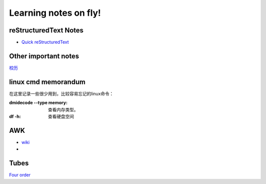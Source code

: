.. _fly:

******************************
Learning notes on fly!
******************************


.. _rst:

reStructuredText Notes
==============================

- `Quick reStructuredText <http://docutils.sourceforge.net/docs/user/rst/quickref.html#bullet-lists>`_

.. _other:

Other important notes
=============================

`校历 <http://www.pku.edu.cn/about/xl/xl(2011-2012).jsp>`_ 

.. _LinuxCmd:

linux cmd memorandum
=============================

在这里记录一些很少用到，比较容易忘记的linux命令：
	
:dmidecode --type memory:
 查看内存类型。

:df -h:

 查看硬盘空间

AWK
==============

- `wiki <http://en.wikipedia.org/wiki/AWK>`_ 
- 

Tubes
=====================

`Four order <http://www.mf100.org/4-4-4/4-4-4.php>`_

.. king of fight
.. ==================
.. 草雉京 （实际上“雉”应为“薙”，读“ti”，而不是“zhi”）
.. 
.. 外式·轰斧阳：→+B
.. 外式·奈落落：（跳跃中）↓+C
.. 八十八式：↘+D
.. 百式·鬼燃烧：→↓↘+A或C
.. 七百七式·独乐屠：←↓↙+B或D
.. 二百十二式·琴月阳：→↘↓↙←+B或D
.. 七十五式改：↓↘→B+B或D+D
.. 百十四式·荒咬：↓↘→+A
.. 百二十八式·九伤：荒咬动作中↓↘→+A或C
.. 百二十七式·八锖：荒咬动作中→↘↓↙←+A或C荒咬→九伤动作中A或C
.. 百二十五式·七濑：荒咬→九伤动作中B或D
.. 外式·砌穿：荒咬→八锖动作中A或C
.. 百十五式·毒咬：↓↘→+C
.. 四百一式·罪咏：毒咬动作中→↘↓↙←+A或C
.. 四百二式·罚咏：罪咏动作中→A或C
.. 九百十式·鹤摘（外式+虎伏/龙射）：↓↙←+A或C
.. *里百八式·大蛇雉：↓↙←↙↓↘→+A或C
.. *最终决战奥义·无式：↓↘→↓↘→+A或C
